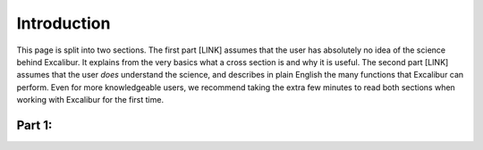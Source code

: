 Introduction
------------

This page is split into two sections. The first part [LINK] assumes that the user has
absolutely no idea of the science behind Excalibur. It explains from the very basics
what a cross section is and why it is useful. The second part [LINK] assumes that the
user *does* understand the science, and describes in plain English the many functions that Excalibur
can perform. Even for more knowledgeable users, we recommend taking
the extra few minutes to read both sections when working with Excalibur for the first time.

Part 1:
^^^^^^^
